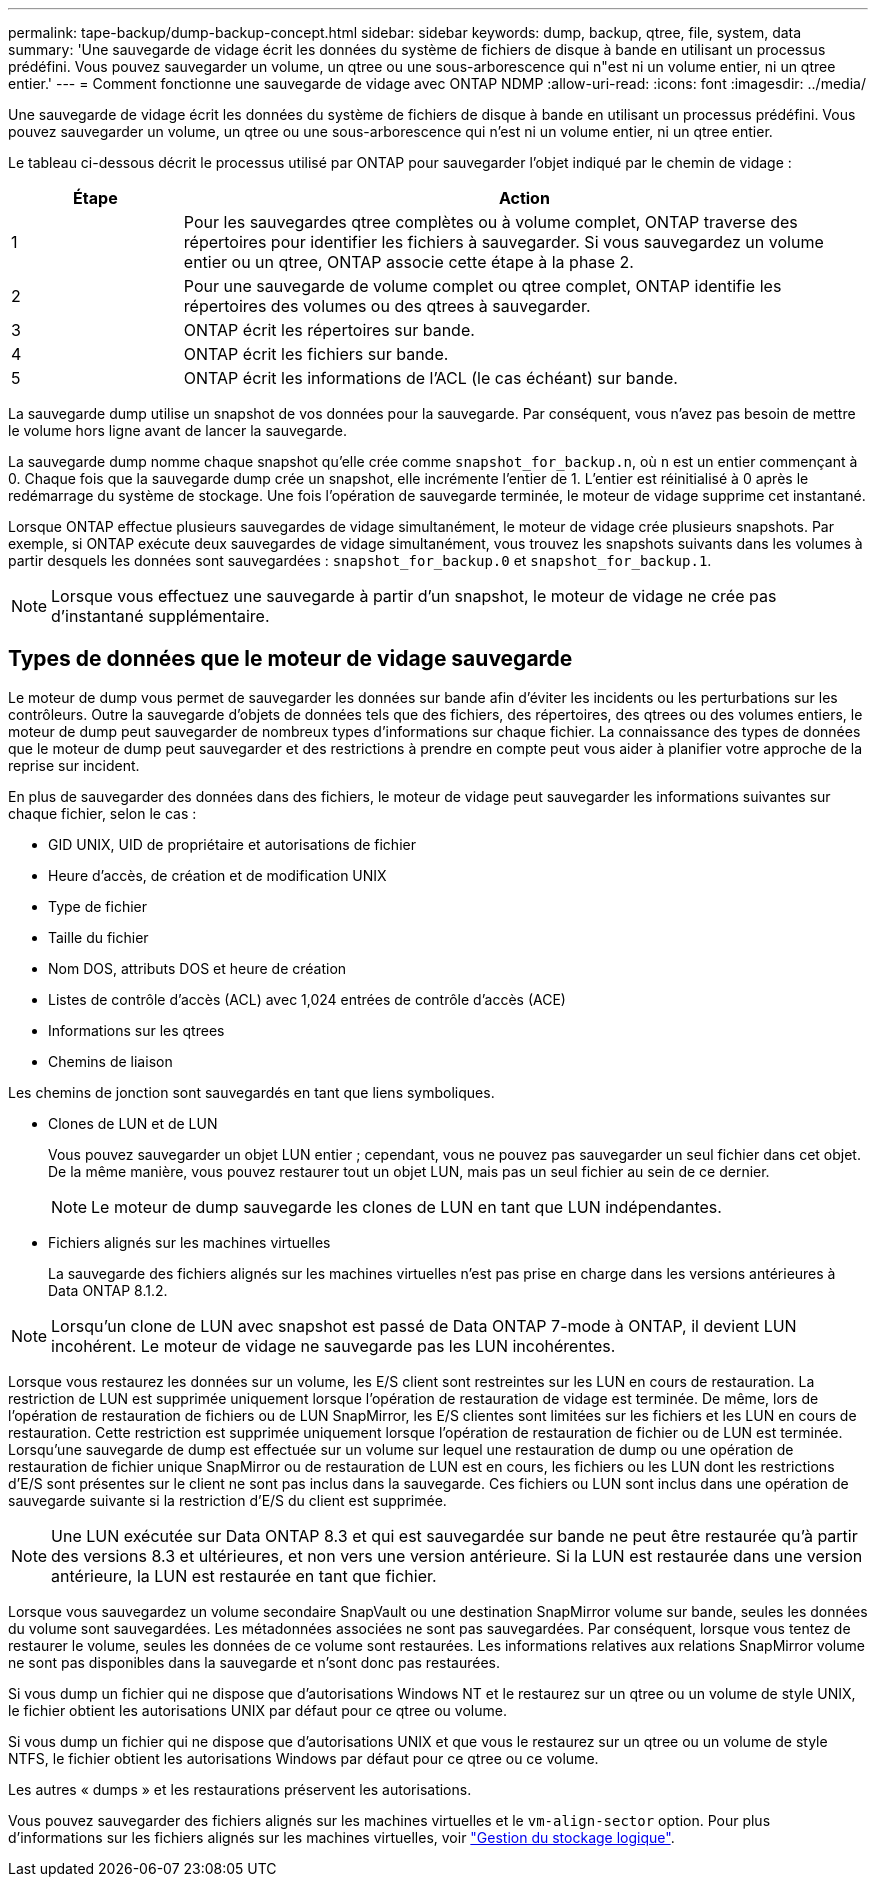 ---
permalink: tape-backup/dump-backup-concept.html 
sidebar: sidebar 
keywords: dump, backup, qtree, file, system, data 
summary: 'Une sauvegarde de vidage écrit les données du système de fichiers de disque à bande en utilisant un processus prédéfini. Vous pouvez sauvegarder un volume, un qtree ou une sous-arborescence qui n"est ni un volume entier, ni un qtree entier.' 
---
= Comment fonctionne une sauvegarde de vidage avec ONTAP NDMP
:allow-uri-read: 
:icons: font
:imagesdir: ../media/


[role="lead"]
Une sauvegarde de vidage écrit les données du système de fichiers de disque à bande en utilisant un processus prédéfini. Vous pouvez sauvegarder un volume, un qtree ou une sous-arborescence qui n'est ni un volume entier, ni un qtree entier.

Le tableau ci-dessous décrit le processus utilisé par ONTAP pour sauvegarder l'objet indiqué par le chemin de vidage :

[cols="1,4"]
|===
| Étape | Action 


 a| 
1
 a| 
Pour les sauvegardes qtree complètes ou à volume complet, ONTAP traverse des répertoires pour identifier les fichiers à sauvegarder. Si vous sauvegardez un volume entier ou un qtree, ONTAP associe cette étape à la phase 2.



 a| 
2
 a| 
Pour une sauvegarde de volume complet ou qtree complet, ONTAP identifie les répertoires des volumes ou des qtrees à sauvegarder.



 a| 
3
 a| 
ONTAP écrit les répertoires sur bande.



 a| 
4
 a| 
ONTAP écrit les fichiers sur bande.



 a| 
5
 a| 
ONTAP écrit les informations de l'ACL (le cas échéant) sur bande.

|===
La sauvegarde dump utilise un snapshot de vos données pour la sauvegarde. Par conséquent, vous n'avez pas besoin de mettre le volume hors ligne avant de lancer la sauvegarde.

La sauvegarde dump nomme chaque snapshot qu'elle crée comme `snapshot_for_backup.n`, où `n` est un entier commençant à 0. Chaque fois que la sauvegarde dump crée un snapshot, elle incrémente l'entier de 1. L'entier est réinitialisé à 0 après le redémarrage du système de stockage. Une fois l'opération de sauvegarde terminée, le moteur de vidage supprime cet instantané.

Lorsque ONTAP effectue plusieurs sauvegardes de vidage simultanément, le moteur de vidage crée plusieurs snapshots. Par exemple, si ONTAP exécute deux sauvegardes de vidage simultanément, vous trouvez les snapshots suivants dans les volumes à partir desquels les données sont sauvegardées : `snapshot_for_backup.0` et `snapshot_for_backup.1`.

[NOTE]
====
Lorsque vous effectuez une sauvegarde à partir d'un snapshot, le moteur de vidage ne crée pas d'instantané supplémentaire.

====


== Types de données que le moteur de vidage sauvegarde

Le moteur de dump vous permet de sauvegarder les données sur bande afin d'éviter les incidents ou les perturbations sur les contrôleurs. Outre la sauvegarde d'objets de données tels que des fichiers, des répertoires, des qtrees ou des volumes entiers, le moteur de dump peut sauvegarder de nombreux types d'informations sur chaque fichier. La connaissance des types de données que le moteur de dump peut sauvegarder et des restrictions à prendre en compte peut vous aider à planifier votre approche de la reprise sur incident.

En plus de sauvegarder des données dans des fichiers, le moteur de vidage peut sauvegarder les informations suivantes sur chaque fichier, selon le cas :

* GID UNIX, UID de propriétaire et autorisations de fichier
* Heure d'accès, de création et de modification UNIX
* Type de fichier
* Taille du fichier
* Nom DOS, attributs DOS et heure de création
* Listes de contrôle d'accès (ACL) avec 1,024 entrées de contrôle d'accès (ACE)
* Informations sur les qtrees
* Chemins de liaison


Les chemins de jonction sont sauvegardés en tant que liens symboliques.

* Clones de LUN et de LUN
+
Vous pouvez sauvegarder un objet LUN entier ; cependant, vous ne pouvez pas sauvegarder un seul fichier dans cet objet. De la même manière, vous pouvez restaurer tout un objet LUN, mais pas un seul fichier au sein de ce dernier.

+
[NOTE]
====
Le moteur de dump sauvegarde les clones de LUN en tant que LUN indépendantes.

====
* Fichiers alignés sur les machines virtuelles
+
La sauvegarde des fichiers alignés sur les machines virtuelles n'est pas prise en charge dans les versions antérieures à Data ONTAP 8.1.2.



[NOTE]
====
Lorsqu'un clone de LUN avec snapshot est passé de Data ONTAP 7-mode à ONTAP, il devient LUN incohérent. Le moteur de vidage ne sauvegarde pas les LUN incohérentes.

====
Lorsque vous restaurez les données sur un volume, les E/S client sont restreintes sur les LUN en cours de restauration. La restriction de LUN est supprimée uniquement lorsque l'opération de restauration de vidage est terminée. De même, lors de l'opération de restauration de fichiers ou de LUN SnapMirror, les E/S clientes sont limitées sur les fichiers et les LUN en cours de restauration. Cette restriction est supprimée uniquement lorsque l'opération de restauration de fichier ou de LUN est terminée. Lorsqu'une sauvegarde de dump est effectuée sur un volume sur lequel une restauration de dump ou une opération de restauration de fichier unique SnapMirror ou de restauration de LUN est en cours, les fichiers ou les LUN dont les restrictions d'E/S sont présentes sur le client ne sont pas inclus dans la sauvegarde. Ces fichiers ou LUN sont inclus dans une opération de sauvegarde suivante si la restriction d'E/S du client est supprimée.

[NOTE]
====
Une LUN exécutée sur Data ONTAP 8.3 et qui est sauvegardée sur bande ne peut être restaurée qu'à partir des versions 8.3 et ultérieures, et non vers une version antérieure. Si la LUN est restaurée dans une version antérieure, la LUN est restaurée en tant que fichier.

====
Lorsque vous sauvegardez un volume secondaire SnapVault ou une destination SnapMirror volume sur bande, seules les données du volume sont sauvegardées. Les métadonnées associées ne sont pas sauvegardées. Par conséquent, lorsque vous tentez de restaurer le volume, seules les données de ce volume sont restaurées. Les informations relatives aux relations SnapMirror volume ne sont pas disponibles dans la sauvegarde et n'sont donc pas restaurées.

Si vous dump un fichier qui ne dispose que d'autorisations Windows NT et le restaurez sur un qtree ou un volume de style UNIX, le fichier obtient les autorisations UNIX par défaut pour ce qtree ou volume.

Si vous dump un fichier qui ne dispose que d'autorisations UNIX et que vous le restaurez sur un qtree ou un volume de style NTFS, le fichier obtient les autorisations Windows par défaut pour ce qtree ou ce volume.

Les autres « dumps » et les restaurations préservent les autorisations.

Vous pouvez sauvegarder des fichiers alignés sur les machines virtuelles et le `vm-align-sector` option. Pour plus d'informations sur les fichiers alignés sur les machines virtuelles, voir link:../volumes/index.html["Gestion du stockage logique"].
